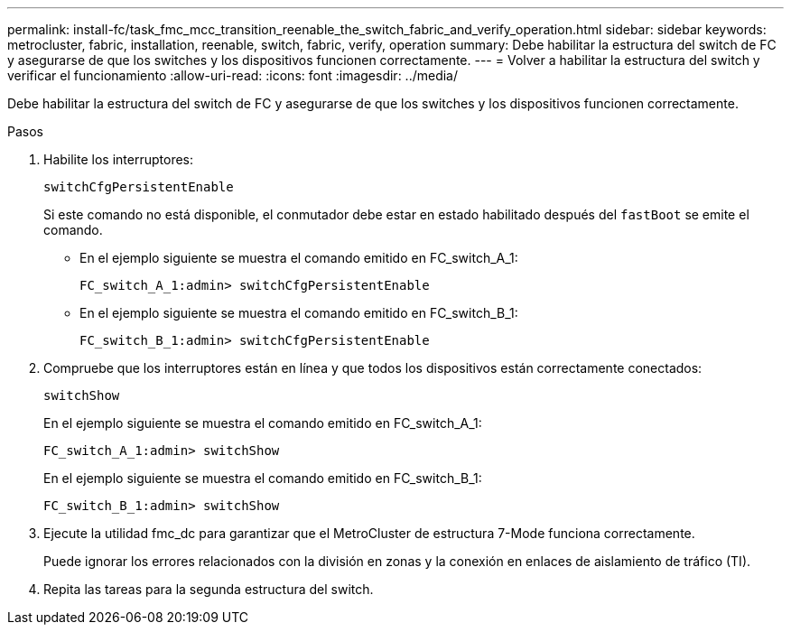 ---
permalink: install-fc/task_fmc_mcc_transition_reenable_the_switch_fabric_and_verify_operation.html 
sidebar: sidebar 
keywords: metrocluster, fabric, installation, reenable, switch, fabric, verify, operation 
summary: Debe habilitar la estructura del switch de FC y asegurarse de que los switches y los dispositivos funcionen correctamente. 
---
= Volver a habilitar la estructura del switch y verificar el funcionamiento
:allow-uri-read: 
:icons: font
:imagesdir: ../media/


[role="lead"]
Debe habilitar la estructura del switch de FC y asegurarse de que los switches y los dispositivos funcionen correctamente.

.Pasos
. Habilite los interruptores:
+
`switchCfgPersistentEnable`

+
Si este comando no está disponible, el conmutador debe estar en estado habilitado después del `fastBoot` se emite el comando.

+
** En el ejemplo siguiente se muestra el comando emitido en FC_switch_A_1:
+
[listing]
----
FC_switch_A_1:admin> switchCfgPersistentEnable
----
** En el ejemplo siguiente se muestra el comando emitido en FC_switch_B_1:
+
[listing]
----
FC_switch_B_1:admin> switchCfgPersistentEnable
----


. Compruebe que los interruptores están en línea y que todos los dispositivos están correctamente conectados:
+
`switchShow`

+
En el ejemplo siguiente se muestra el comando emitido en FC_switch_A_1:

+
[listing]
----
FC_switch_A_1:admin> switchShow
----
+
En el ejemplo siguiente se muestra el comando emitido en FC_switch_B_1:

+
[listing]
----
FC_switch_B_1:admin> switchShow
----
. Ejecute la utilidad fmc_dc para garantizar que el MetroCluster de estructura 7-Mode funciona correctamente.
+
Puede ignorar los errores relacionados con la división en zonas y la conexión en enlaces de aislamiento de tráfico (TI).

. Repita las tareas para la segunda estructura del switch.

